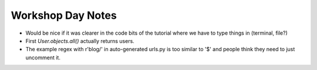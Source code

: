 Workshop Day Notes
==================

* Would be nice if it was clearer in the code bits of the tutorial where we have to type things in (terminal, file?)
* First `User.objects.all()` actually returns users.
* The example regex with r'blog/' in auto-generated urls.py is too similar to '$' and people think they need to just uncomment it.

